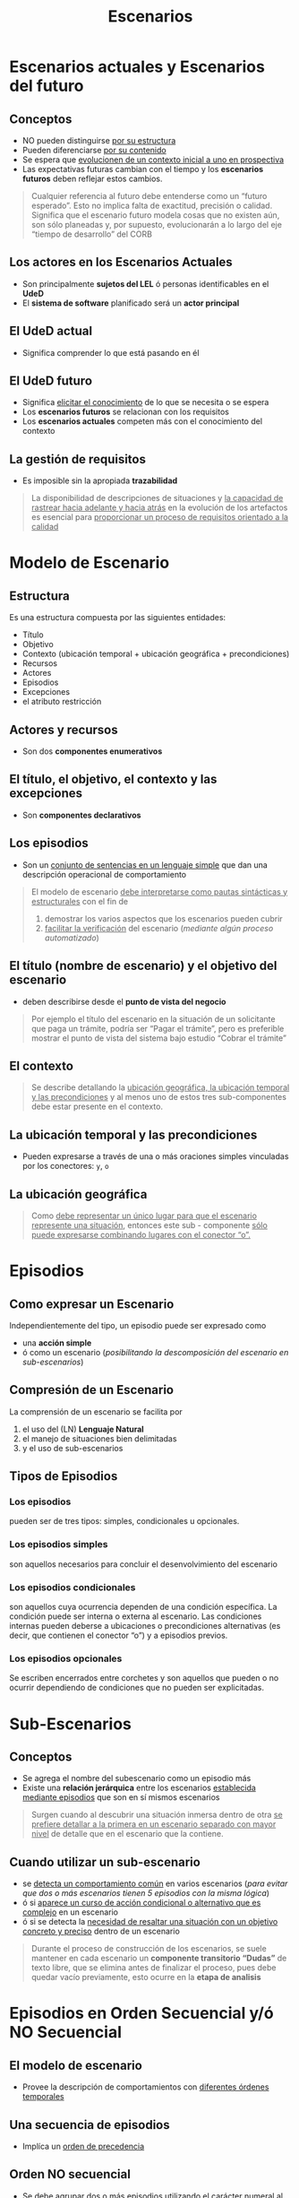 #+TITLE: Escenarios
* Escenarios actuales y Escenarios del futuro
** Conceptos
   - NO pueden distinguirse _por su estructura_
   - Pueden diferenciarse _por su contenido_
   - Se espera que _evolucionen de un contexto inicial a uno en prospectiva_
   - Las expectativas futuras cambian con el tiempo y los *escenarios futuros* deben reflejar estos cambios.

   #+BEGIN_QUOTE
   Cualquier referencia al futuro debe entenderse como un “futuro esperado”.
   Esto no implica falta de exactitud, precisión o calidad.
   Significa que el escenario futuro modela cosas que no existen aún, son sólo planeadas y, por supuesto,
   evolucionarán a lo largo del eje “tiempo de desarrollo” del CORB
   #+END_QUOTE
** Los actores en los Escenarios Actuales
   - Son principalmente *sujetos del LEL* ó personas identificables en el *UdeD*
   - El *sistema de software* planificado será un *actor principal*
** El UdeD actual
   - Significa comprender lo que está pasando en él
** El UdeD futuro
   - Significa _elicitar el conocimiento_ de lo que se necesita o se espera
   - Los *escenarios futuros* se relacionan con los requisitos
   - Los *escenarios actuales* competen más con el conocimiento del contexto
** La gestión de requisitos
   - Es imposible sin la apropiada *trazabilidad*

   #+BEGIN_QUOTE
   La disponibilidad de descripciones de situaciones y _la capacidad de rastrear hacia adelante y hacia atrás_
   en la evolución de los artefactos es esencial para _proporcionar un proceso de requisitos orientado a la calidad_
   #+END_QUOTE
* Modelo de Escenario
** Estructura
   Es una estructura compuesta por las siguientes entidades: 
   - Título
   - Objetivo
   - Contexto (ubicación temporal + ubicación geográfica + precondiciones)
   - Recursos
   - Actores
   - Episodios 
   - Excepciones
   - el atributo restricción
** Actores y recursos
   - Son dos *componentes enumerativos*
** El título, el objetivo, el contexto y las excepciones
   - Son *componentes declarativos*
** Los episodios
   - Son un _conjunto de sentencias en un lenguaje simple_ que dan una descripción operacional de comportamiento

   #+BEGIN_QUOTE
   El modelo de escenario _debe interpretarse como pautas sintácticas y estructurales_ con el fin de
   1. demostrar los varios aspectos que los escenarios pueden cubrir
   2. _facilitar la verificación_ del escenario (/mediante algún proceso automatizado/)
   #+END_QUOTE
** El título (nombre de escenario) y el objetivo del escenario
   - deben describirse desde el *punto de vista del negocio*

   #+BEGIN_QUOTE
   Por ejemplo el título del escenario en la situación de un solicitante que paga un trámite, podría ser “Pagar el trámite”,
   pero es preferible mostrar el punto de vista del sistema bajo estudio “Cobrar el trámite”
   #+END_QUOTE
** El contexto
   #+BEGIN_QUOTE
   Se describe detallando la _ubicación geográfica, la ubicación temporal y las precondiciones_
   y al menos uno de estos tres sub-componentes debe estar presente en el contexto.
   #+END_QUOTE
** La ubicación temporal y las precondiciones
   - Pueden expresarse a través de una o más oraciones simples vinculadas por los conectores: ~y~, ~o~
** La ubicación geográfica
   #+BEGIN_QUOTE
   Como _debe representar un único lugar para que el escenario represente una situación_,
   entonces este sub - componente _sólo puede expresarse combinando lugares con el conector “o”._
   #+END_QUOTE
* Episodios
** Como expresar un Escenario
   Independientemente del tipo, un episodio puede ser expresado como
   - una *acción simple*
   - ó como un escenario (/posibilitando la descomposición del escenario en sub-escenarios/)
** Compresión de un Escenario
   La comprensión de un escenario se facilita por 
   1. el uso del (LN) *Lenguaje Natural*
   2. el manejo de situaciones bien delimitadas
   3. y el uso de sub-escenarios
** Tipos de Episodios
*** Los episodios
    pueden ser de tres tipos: simples, condicionales u opcionales.
*** Los episodios simples
    son aquellos necesarios para concluir el desenvolvimiento del escenario
*** Los episodios condicionales
    son aquellos cuya ocurrencia dependen de una condición específica. La condición puede ser interna o externa al escenario.
    Las condiciones internas pueden deberse a ubicaciones o precondiciones alternativas (es decir, que contienen el conector “o”) y a episodios previos.
*** Los episodios opcionales
    Se escriben encerrados entre corchetes y son aquellos que pueden o no ocurrir dependiendo de condiciones que no pueden ser explicitadas. 
* Sub-Escenarios
** Conceptos
   - Se agrega el nombre del subescenario como un episodio más 
   - Existe una *relación jerárquica* entre los escenarios _establecida mediante episodios_ que son en sí mismos escenarios

   #+BEGIN_QUOTE
   Surgen cuando al descubrir una situación inmersa dentro de otra 
   _se prefiere detallar  a la primera en un escenario separado con mayor nivel_
   de detalle que en el escenario que la contiene.
   #+END_QUOTE
** Cuando utilizar un sub-escenario
   - se _detecta un comportamiento común_ en varios escenarios
    (/para evitar que dos o más escenarios tienen 5 episodios con la misma lógica/)
   - ó si _aparece un curso de acción condicional o alternativo que es complejo_ en un escenario 
   - ó si se detecta la _necesidad de resaltar una situación con un objetivo concreto y preciso_ dentro de un escenario

   #+BEGIN_QUOTE
   Durante el proceso de construcción de los escenarios, se suele mantener en cada escenario un *componente transitorio “Dudas”* de texto libre,
   que se elimina antes de finalizar el proceso, pues debe quedar vacío previamente, esto ocurre en la *etapa de analisis*
   #+END_QUOTE
* Episodios en Orden Secuencial y/ó NO Secuencial
** El modelo de escenario
   - Provee la descripción de comportamientos con _diferentes órdenes temporales_
** Una secuencia de episodios
   - Implíca un _orden de precedencia_
** Orden NO secuencial
   - Se debe agrupar dos o más episodios utilizando el carácter numeral al comienzo y fin del grupo
   - Se utiliza para _expresar paralelismo_ (/tareas asincrónicas, relacionar con el diagrama de actividades con la linea de asincronismo/)
* Atributo de Restricción
  - Se puede aplicar individualmente a los *episodios*
  - Se utiliza para _caracterizar limitaciones o condiciones de calidad_ respecto a la realización del *episodio*
  - Estas restricciones _se asocian a RNF_
* Excepciones
** Conceptos
  - Un escenario puede ser _interrumpido por excepciones_
** Descripción
   #+BEGIN_QUOTE
   Cada excepción se describe con una *sentencia simple* que especifica la _causa de la interrupción_,
   seguido de la _lista de números de episodios_ donde la excepción puede ocurrir. 

   Si no se especifica una lista ⇒ la excepción puede ocurrir en cualquier momento 
   #+END_QUOTE
** Tratamiento de una Excepción
   #+BEGIN_QUOTE
   Puede o no cumplir con el _objetivo original del escenario_

   Ej. si querías reservar un libro, si no se reservo seria la excepcion que está fuera del objetivo
   #+END_QUOTE
*** Tratamiento Especial
    - Se describe en otro escenario y en el *componente Excepciones* se incluye entre paréntesis sólo el *título del escenario*
*** Tratamiento Simple 
    - Se puede describir en una oración siguiendo el estilo de un *episodio simple*
